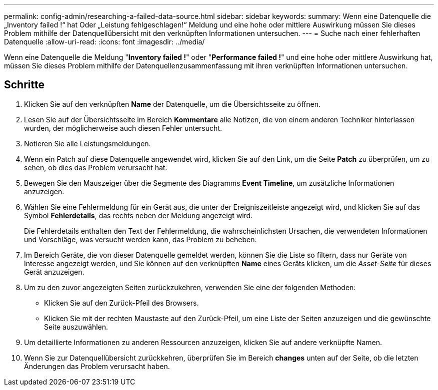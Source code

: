 ---
permalink: config-admin/researching-a-failed-data-source.html 
sidebar: sidebar 
keywords:  
summary: Wenn eine Datenquelle die „Inventory failed !“ hat Oder „Leistung fehlgeschlagen!“ Meldung und eine hohe oder mittlere Auswirkung müssen Sie dieses Problem mithilfe der Datenquellübersicht mit den verknüpften Informationen untersuchen. 
---
= Suche nach einer fehlerhaften Datenquelle
:allow-uri-read: 
:icons: font
:imagesdir: ../media/


[role="lead"]
Wenn eine Datenquelle die Meldung "*Inventory failed !*" oder "*Performance failed !*" und eine hohe oder mittlere Auswirkung hat, müssen Sie dieses Problem mithilfe der Datenquellenzusammenfassung mit ihren verknüpften Informationen untersuchen.



== Schritte

. Klicken Sie auf den verknüpften *Name* der Datenquelle, um die Übersichtsseite zu öffnen.
. Lesen Sie auf der Übersichtsseite im Bereich *Kommentare* alle Notizen, die von einem anderen Techniker hinterlassen wurden, der möglicherweise auch diesen Fehler untersucht.
. Notieren Sie alle Leistungsmeldungen.
. Wenn ein Patch auf diese Datenquelle angewendet wird, klicken Sie auf den Link, um die Seite *Patch* zu überprüfen, um zu sehen, ob dies das Problem verursacht hat.
. Bewegen Sie den Mauszeiger über die Segmente des Diagramms *Event Timeline*, um zusätzliche Informationen anzuzeigen.
. Wählen Sie eine Fehlermeldung für ein Gerät aus, die unter der Ereigniszeitleiste angezeigt wird, und klicken Sie auf das Symbol *Fehlerdetails*, das rechts neben der Meldung angezeigt wird.
+
Die Fehlerdetails enthalten den Text der Fehlermeldung, die wahrscheinlichsten Ursachen, die verwendeten Informationen und Vorschläge, was versucht werden kann, das Problem zu beheben.

. Im Bereich Geräte, die von dieser Datenquelle gemeldet werden, können Sie die Liste so filtern, dass nur Geräte von Interesse angezeigt werden, und Sie können auf den verknüpften *Name* eines Geräts klicken, um die _Asset-Seite_ für dieses Gerät anzuzeigen.
. Um zu den zuvor angezeigten Seiten zurückzukehren, verwenden Sie eine der folgenden Methoden:
+
** Klicken Sie auf den Zurück-Pfeil des Browsers.
** Klicken Sie mit der rechten Maustaste auf den Zurück-Pfeil, um eine Liste der Seiten anzuzeigen und die gewünschte Seite auszuwählen.


. Um detaillierte Informationen zu anderen Ressourcen anzuzeigen, klicken Sie auf andere verknüpfte Namen.
. Wenn Sie zur Datenquellübersicht zurückkehren, überprüfen Sie im Bereich *changes* unten auf der Seite, ob die letzten Änderungen das Problem verursacht haben.

